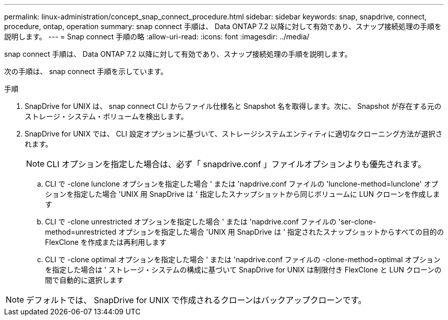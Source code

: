 ---
permalink: linux-administration/concept_snap_connect_procedure.html 
sidebar: sidebar 
keywords: snap, snapdrive, connect, procedure, ontap, operation 
summary: snap connect 手順は、 Data ONTAP 7.2 以降に対して有効であり、スナップ接続処理の手順を説明します。 
---
= Snap connect 手順の略
:allow-uri-read: 
:icons: font
:imagesdir: ../media/


[role="lead"]
snap connect 手順は、 Data ONTAP 7.2 以降に対して有効であり、スナップ接続処理の手順を説明します。

次の手順は、 snap connect 手順を示しています。

.手順
. SnapDrive for UNIX は、 snap connect CLI からファイル仕様名と Snapshot 名を取得します。次に、 Snapshot が存在する元のストレージ・システム・ボリュームを検出します。
. SnapDrive for UNIX では、 CLI 設定オプションに基づいて、ストレージシステムエンティティに適切なクローニング方法が選択されます。
+

NOTE: CLI オプションを指定した場合は、必ず「 snapdrive.conf 」ファイルオプションよりも優先されます。

+
.. CLI で -clone lunclone オプションを指定した場合 ' または 'napdrive.conf ファイルの 'lunclone-method=lunclone' オプションを指定した場合 'UNIX 用 SnapDrive は ' 指定したスナップショットから同じボリュームに LUN クローンを作成します
.. CLI で -clone unrestricted オプションを指定した場合 ' または 'napdrive.conf ファイルの 'ser-clone-method=unrestricted オプションを指定した場合 'UNIX 用 SnapDrive は ' 指定されたスナップショットからすべての目的の FlexClone を作成または再利用します
.. CLI で -clone optimal オプションを指定した場合 ' または 'napdrive.conf ファイルの -clone-method=optimal オプションを指定した場合は ' ストレージ・システムの構成に基づいて SnapDrive for UNIX は制限付き FlexClone と LUN クローンの間で自動的に選択します





NOTE: デフォルトでは、 SnapDrive for UNIX で作成されるクローンはバックアップクローンです。
